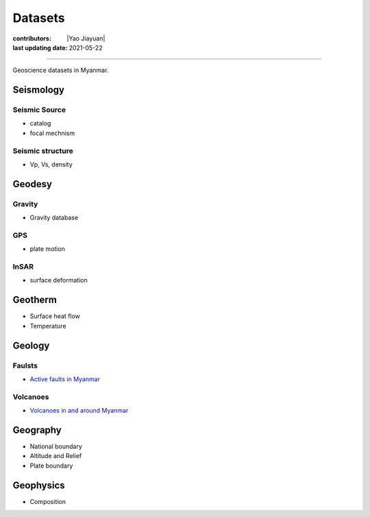 Datasets
========

:contributors: |Yao Jiayuan|
:last updating date: 2021-05-22

----

Geoscience datasets in Myanmar.

Seismology
----------

Seismic Source
^^^^^^^^^^^^^^

- catalog
- focal mechnism

Seismic structure
^^^^^^^^^^^^^^^^^

- Vp, Vs, density

Geodesy
-------

Gravity
^^^^^^^^

- Gravity database

GPS
^^^

- plate motion

InSAR
^^^^^

- surface deformation

Geotherm
--------

- Surface heat flow
- Temperature

Geology
-------

Faulsts
^^^^^^^

- `Active faults in Myanmar <https://raw.githubusercontent.com/MIGG-NTU/MIG_Docs/main/source/myanmar/active-faults-Myanmar.tar.gz>`_

Volcanoes
^^^^^^^^^

- `Volcanoes in and around Myanmar <https://raw.githubusercontent.com/MIGG-NTU/MIG_Docs/main/source/myanmar/MM-Volcanoes-combined.lst>`_

Geography
---------

- National boundary
- Altitude and Relief
- Plate boundary

Geophysics
----------

- Composition
